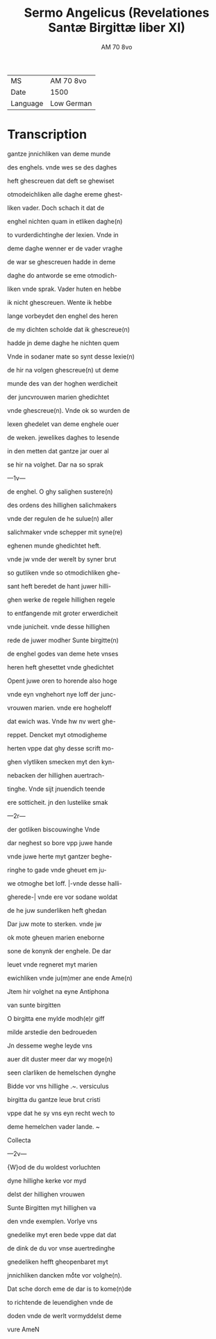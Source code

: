 #+TITLE: Sermo Angelicus (Revelationes Santæ Birgittæ liber XI)
#+AUTHOR: AM 70 8vo
| MS   | AM 70 8vo |
| Date | 1500      |
| Language | Low German |

* Transcription
gantze jnnichliken van deme munde

des enghels. vnde wes se des daghes

heft ghescreuen dat deft se ghewiset

otmodeichliken alle daghe ereme ghest-

liken vader. Doch schach it dat de

enghel nichten quam in etliken daghe(n)

to vurderdichtinghe der lexien. Vnde in

deme daghe wenner er de vader vraghe

de war se ghescreuen hadde in deme

daghe do antworde se eme otmodich-

liken vnde sprak. Vader huten en hebbe

ik nicht ghescreuen. Wente ik hebbe

lange vorbeydet den enghel des heren

de my dichten scholde dat ik ghescreue(n)

hadde jn deme daghe he nichten quem

Vnde in sodaner mate so synt desse lexie(n)

de hir na volgen ghescreue(n) ut deme

munde des van der hoghen werdicheit

der juncvrouwen marien ghedichtet

vnde ghescreue(n). Vnde ok so wurden de

lexen ghedelet van deme enghele ouer

de weken. jewelikes daghes to lesende

in den metten dat gantze jar ouer al

se hir na volghet. Dar na so sprak

---1v---

de enghel. O ghy salighen sustere(n)

des ordens des hillighen salichmakers

vnde der regulen de he sulue(n) aller

salichmaker vnde schepper mit syne(re)

eghenen munde ghedichtet heft.

vnde jw vnde der werelt by syner brut

so gutliken vnde so otmodichliken ghe-

sant heft beredet de hant juwer hilli-

ghen werke de regele hillighen regele

to entfangende mit groter erwerdicheit

vnde junicheit. vnde desse hillighen

rede de juwer modher Sunte birgitte(n)

de enghel godes van deme hete vnses

heren heft ghesettet vnde ghedichtet

Opent juwe oren to horende also hoge

vnde eyn vnghehort nye loff der junc-

vrouwen marien. vnde ere hogheloff

dat ewich was. Vnde hw nv wert ghe-

reppet. Dencket myt otmodigheme

herten vppe dat ghy desse scrift mo-

ghen vlytliken smecken myt den kyn-

nebacken der hillighen auertrach-

tinghe. Vnde sijt jnuendich teende

ere sotticheit. jn den lustelike smak

---2r---

der gotliken biscouwinghe Vnde

dar neghest so bore vpp juwe hande

vnde juwe herte myt gantzer beghe-

ringhe to gade vnde gheuet em ju-

we otmoghe bet loff. |-vnde desse halli-

gherede-| vnde ere vor sodane woldat

de he juw sunderliken heft ghedan

Dar juw mote to sterken. vnde jw

ok mote gheuen marien eneborne

sone de konynk der enghele. De dar 

leuet vnde regneret myt marien

ewichliken vnde ju(m)mer ane ende Ame(n)

Jtem hir volghet na eyne Antiphona

van sunte birgitten

O birgitta ene mylde modh(e)r giff

milde arstedie den bedroueden

Jn desseme weghe leyde vns

auer dit duster meer dar wy moge(n)

seen clarliken de hemelschen dynghe

Bidde vor vns hillighe .~. versiculus

birgitta du gantze leue brut cristi

vppe dat he sy vns eyn recht wech to

deme hemelchen vader lande. ~

Collecta

---2v---

{W}od de du woldest vorluchten

dyne hillighe kerke vor myd

delst der hillighen vrouwen

Sunte Birgitten myt hillighen va

den vnde exemplen. Vorlye vns

gnedelike myt eren bede vppe dat dat

de dink de du vor vnse auertredinghe

gnedeliken hefft gheopenbaret myt

jnnichliken dancken moͤte vor volghe(n).

Dat sche dorch eme de dar is to kome(n)de

to richtende de leuendighen vnde de

doden vnde de werlt vormyddelst deme 

vure AmeN
